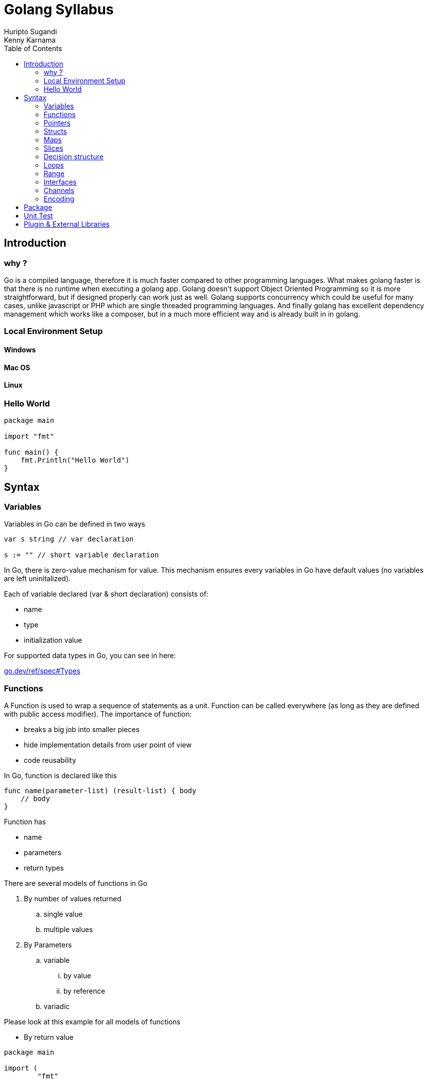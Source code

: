 = Golang Syllabus
Huripto Sugandi; Kenny Karnama;
:toc:

== Introduction

=== why ?

Go is a compiled language, therefore it is much faster compared to other programming languages. What makes golang faster is that there is no runtime when executing a golang app. 
Golang doesn’t support Object Oriented Programming so it is more straightforward, but if designed properly can work just as well.
Golang supports concurrency which could be useful for many cases, unlike javascript or PHP which are single threaded programming languages. 
And finally golang has excellent dependency management which works like a composer, but in a much more efficient way and is already built in in golang.


=== Local Environment Setup

==== Windows
==== Mac OS
==== Linux

=== Hello World

[source,go]

----

package main

import "fmt"

func main() {
    fmt.Println("Hello World")
}
----

== Syntax 

=== Variables

Variables in Go can be defined in two ways

[source,go]

----
var s string // var declaration

s := "" // short variable declaration

----

In Go, there is zero-value mechanism for value. This mechanism ensures every variables in Go have default values (no variables are left uninitalized).

Each of variable declared (var & short declaration) consists of:

- name
- type
- initialization value

For supported data types in Go, you can see in here: 

:hide-uri-scheme:

https://go.dev/ref/spec#Types

=== Functions

A Function is used to wrap a sequence of statements as a unit. Function can be called everywhere (as long as they are defined with public access modifier). The importance of function:

- breaks a big job into smaller pieces
- hide implementation details from user point of view
- code reusability

In Go, function is declared like this

[source,go]
----
func name(parameter-list) (result-list) { body
    // body
}

----

Function has

- name
- parameters
- return types

There are several models of functions in Go

. By number of values returned
.. single value
.. multiple values

. By Parameters
.. variable
... by value
... by reference 
.. variadic

Please look at this example for all models of functions

- By return value

[source,go]
----

package main

import (
	"fmt"
)

func main() {
	result := add(1, 2)
	fmt.Println(result)

	p, err := check("123")
	if err != nil {
		panic(err)
	}
	fmt.Println(p)
}

// single return value
func add(x int, y int) int {
	return x + y
}

type Person struct {
	ID   string
	Name string
}

func (p *Person) String() string {
	return fmt.Sprintf("ID: %s\nName: %s", p.ID, p.Name)
}

// multiple values returned
func check(id string) (*Person, error) {
	return &Person{
		ID:   "123",
		Name: "Testt",
	}, nil
}
----

- By parameters

[source,go]
----

package main

import (
	"fmt"
)

func main() {
	result := add(1, 2)
	fmt.Println(result)

	p := &Person{}
	defaultValue(p)
	fmt.Println(p)

	res := sum(1, 2, 3)
	fmt.Println(res)

}

// by value
func add(x int, y int) int {
	return x + y
}

// by reference. notes data type such as: channel, map, slice
// are passed by reference
type Person struct {
	ID   string
	Name string
}

func (p *Person) String() string {
	return fmt.Sprintf("ID: %s\nName: %s", p.ID, p.Name)
}

func defaultValue(p *Person) {
	p.ID = "test-123"
	p.Name = "Test"
}

// variadic

func sum(nums ...int) int {
	var acc int
	for _, num := range nums {
		acc += num
	}
	return acc
}
----

There are some additional variations of functions:

- Anonymous function

[source,go]

----
package main

import "fmt"

func main() {
	squared := func(n int) int {
		return n * n
	}
	fmt.Println(squared(2))
}
----

- Recursion

[source,go]

----
package main

import "fmt"

func main() {
	fmt.Println(positiveExp(2, 4))
}

func positiveExp(b, n int) int {
	if n == 0 {
		return 1
	}
	return b * positiveExp(b, n-1)
}
----

=== Pointers
=== Structs
=== Maps
=== Slices
=== Decision structure
=== Loops

- Three component loop

[source,go]

----
for i := 0; i < 5; i++ {
	// do something
}
----

- While

[source,go]

----
for n < 10 {
 // do somehting
}
----

- Infinite loop

[source,go]

----
for {
	// do something
}
----

- range loop

Iterates over an iterable elements such as: slices, maps etc

[source,go]

----
names := []string{
	"Budi",
	"Andi"
}
for key, name := range names {
	fmt.Println(key, name)
}
----

in range loop, key variable refers to index of an iterable elements. It could be zero based index (in slices) or it could be map key.

=== Range
=== Interfaces
=== Channels
=== Encoding

== Package

Go programs are structured in package. Package is a way to embrace DRY principle. A package is nothing more than a folder consists of multiple go source files. You can think package as the workspace.

:imagesdir: img/

image::golang_package_illustration.png[]

To start with package, the syntax is like this

[source,go]

----
package <your package name>
----

Inside a package, we can decide whether a particular struct or functions can be exported or it stays private.

[source,go]

----
package example

// Goes exported
// you can call it example.Public
type Public struct {

}

// Stays private inside the package
type private struct {

}
----

All internal libraries in Go use package. For example, package fmt. We can use this package to print out some stuffs to the stdout for example.

[source,go]

----
package main

import "fmt"

func main() {
    fmt.Println("Hello")
}
----

If you notice, everytime you run a go program, the execution is placed inside main go with package main and function main.This is a special because it is used to indicate a go source is meant to be executable.

== Unit Test

To do

== Plugin & External Libraries